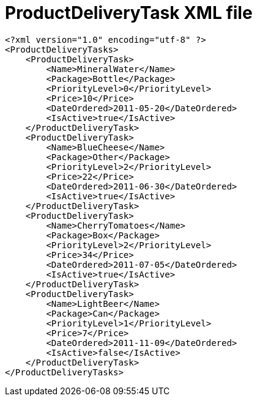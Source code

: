 ﻿////

|metadata|
{
    "name": "resources-productdeliverytask",
    "controlName": [],
    "tags": ["Data Binding"],
    "guid": "793712fd-2559-4316-a96d-152ee58ea99d",  
    "buildFlags": [],
    "createdOn": "2016-05-25T18:21:53.2640119Z"
}
|metadata|
////

= ProductDeliveryTask XML file

----
<?xml version="1.0" encoding="utf-8" ?>
<ProductDeliveryTasks>
    <ProductDeliveryTask>
        <Name>MineralWater</Name>
        <Package>Bottle</Package>
        <PriorityLevel>0</PriorityLevel>
        <Price>10</Price>
        <DateOrdered>2011-05-20</DateOrdered>
        <IsActive>true</IsActive>
    </ProductDeliveryTask>
    <ProductDeliveryTask>
        <Name>BlueCheese</Name>
        <Package>Other</Package>
        <PriorityLevel>2</PriorityLevel>
        <Price>22</Price>
        <DateOrdered>2011-06-30</DateOrdered>
        <IsActive>true</IsActive>
    </ProductDeliveryTask>
    <ProductDeliveryTask>
        <Name>CherryTomatoes</Name>
        <Package>Box</Package>
        <PriorityLevel>2</PriorityLevel>
        <Price>34</Price>
        <DateOrdered>2011-07-05</DateOrdered>
        <IsActive>true</IsActive>
    </ProductDeliveryTask>
    <ProductDeliveryTask>
        <Name>LightBeer</Name>
        <Package>Can</Package>
        <PriorityLevel>1</PriorityLevel>
        <Price>7</Price>
        <DateOrdered>2011-11-09</DateOrdered>
        <IsActive>false</IsActive>
    </ProductDeliveryTask>
</ProductDeliveryTasks>
----